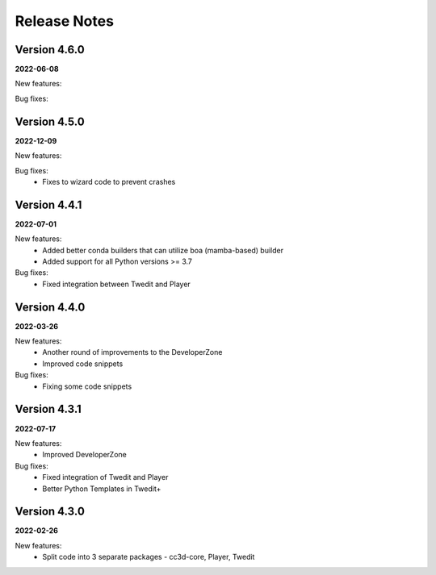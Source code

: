 Release Notes
=============

Version 4.6.0
-------------
**2022-06-08**

New features:

Bug fixes:



Version 4.5.0
-------------
**2022-12-09**

New features:

Bug fixes:
 - Fixes to wizard code to prevent crashes


Version 4.4.1
-------------
**2022-07-01**

New features:
 - Added better conda builders that can utilize boa (mamba-based) builder
 - Added support for all Python versions >= 3.7

Bug fixes:
 - Fixed integration between Twedit and Player

Version 4.4.0
-------------
**2022-03-26**

New features:
 - Another round of improvements to the  DeveloperZone
 - Improved  code snippets

Bug fixes:
 - Fixing some code snippets


Version 4.3.1
-------------
**2022-07-17**

New features:
 - Improved DeveloperZone

Bug fixes:
 - Fixed integration of Twedit and Player
 - Better Python Templates in Twedit+


Version 4.3.0
-------------
**2022-02-26**

New features:
 - Split code into 3 separate packages - cc3d-core, Player, Twedit

